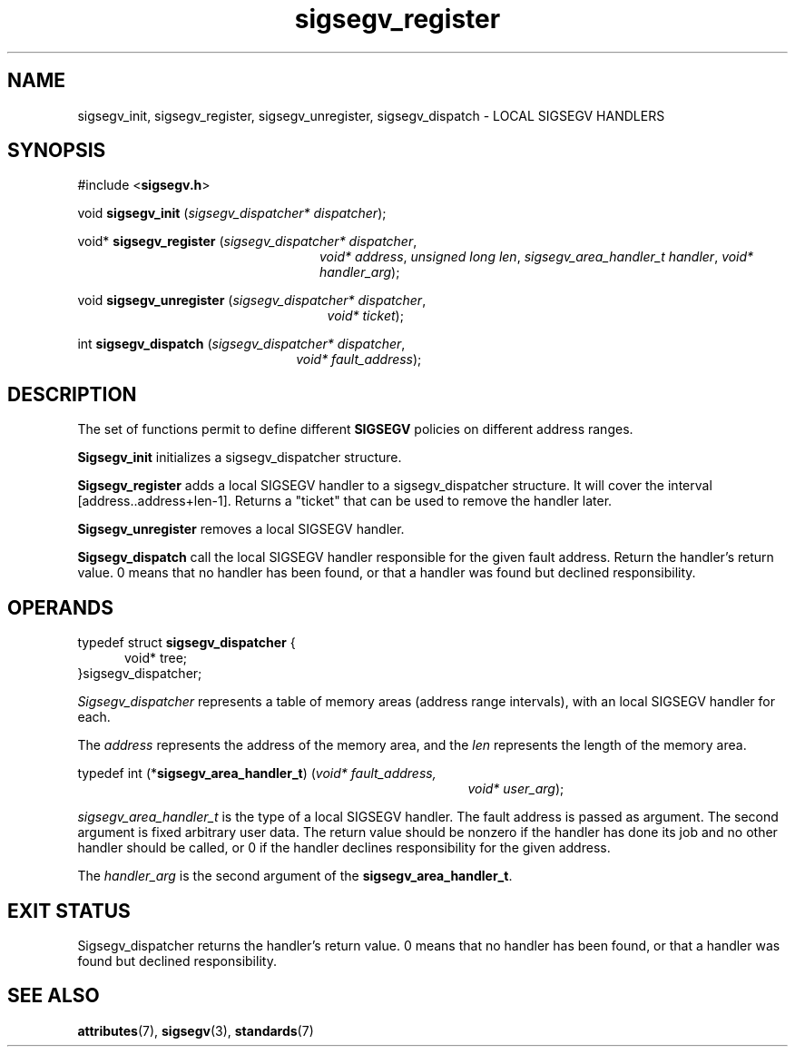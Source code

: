 .\"
.\" CDDL HEADER START
.\"
.\" The contents of this file are subject to the terms of the
.\" Common Development and Distribution License (the "License").
.\" You may not use this file except in compliance with the License.
.\"
.\" You can obtain a copy of the license at usr/src/OPENSOLARIS.LICENSE
.\" or http://www.opensolaris.org/os/licensing.
.\" See the License for the specific language governing permissions
.\" and limitations under the License.
.\"
.\" When distributing Covered Code, include this CDDL HEADER in each
.\" file and include the License file at usr/src/OPENSOLARIS.LICENSE.
.\" If applicable, add the following below this CDDL HEADER, with the
.\" fields enclosed by brackets "[]" replaced with your own identifying
.\" information: Portions Copyright [yyyy] [name of copyright owner]
.\"
.\" CDDL HEADER END
.\"
.\" Copyright (c) 2009, 2017, Oracle and/or its affiliates. All rights reserved.
.\"
.\"
.TH sigsegv_register 3 "13 Jan 2009" "Solaris 11.4"
.SH NAME
sigsegv_init, sigsegv_register, sigsegv_unregister, sigsegv_dispatch \- LOCAL SIGSEGV HANDLERS
.SH SYNOPSIS
#include <\fBsigsegv.h\fR>
.sp
void \fBsigsegv_init\fR (\fIsigsegv_dispatcher* dispatcher\fR);
.sp
void* \fBsigsegv_register\fR (\fIsigsegv_dispatcher* dispatcher\fR,
.RS +24
\fIvoid* address\fR, \fIunsigned long len\fR,
\fIsigsegv_area_handler_t handler\fR,
\fIvoid* handler_arg\fR);
.RE
.sp
void \fBsigsegv_unregister\fR (\fIsigsegv_dispatcher* dispatcher\fR,
.RS +25
\fIvoid* ticket\fR);
.RE
.sp
int \fBsigsegv_dispatch\fR (\fIsigsegv_dispatcher* dispatcher\fR,
.RS +22
\fIvoid* fault_address\fR);
.RE
.sp
.SH DESCRIPTION
.sp
.LP
The set of functions permit to define different \fBSIGSEGV\fR policies on different address ranges.
.sp
.LP
\fBSigsegv_init\fR initializes a sigsegv_dispatcher structure.
.sp
.LP
\fBSigsegv_register\fR adds a local SIGSEGV handler to a sigsegv_dispatcher structure. It will cover the interval [address..address+len-1]. Returns a "ticket" that can be used to remove the handler later.
.sp
.LP
\fBSigsegv_unregister\fR removes a local SIGSEGV handler.
.sp
.LP
\fBSigsegv_dispatch\fR call the local SIGSEGV handler responsible for the given fault address. Return the handler's return value. 0 means that no handler has been found, or that a handler was found but declined responsibility.
.sp

.SH OPERANDS
.sp
.LP
typedef struct \fBsigsegv_dispatcher\fR {
.RS +5
void* tree;
.RE
}sigsegv_dispatcher;
.sp
.LP
\fISigsegv_dispatcher\fR represents a table of memory areas (address range intervals), with an local SIGSEGV handler for each.
.sp
.LP
The \fIaddress\fR represents the address of the memory area, and the \fIlen\fR represents the length of the memory area.
.sp
.LP
typedef int (*\fBsigsegv_area_handler_t\fR) (\fIvoid* fault_address,\fR
.RS +39
\fIvoid* user_arg\fR);
.RE
.sp
\fIsigsegv_area_handler_t\fR is the type of a local SIGSEGV handler. The fault address is passed as argument. The second argument is fixed arbitrary user data. The return value should be nonzero if the handler has done its job and no other handler should be called, or 0 if the handler declines responsibility for the given address.
.sp
.LP
The \fIhandler_arg\fR is the second argument of the \fBsigsegv_area_handler_t\fR.
.sp
.SH EXIT STATUS
.sp
.LP
Sigsegv_dispatcher returns the handler's return value. 0 means that no handler has been found, or that a handler was found but declined responsibility.
.sp

.SH SEE ALSO
.sp
.LP
\fBattributes\fR(7), \fBsigsegv\fR(3), \fBstandards\fR(7)
